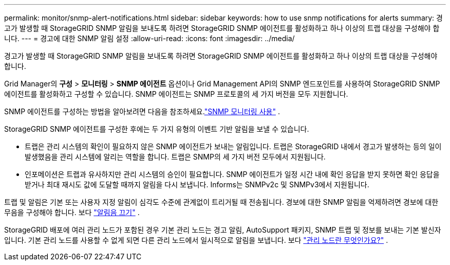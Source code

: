 ---
permalink: monitor/snmp-alert-notifications.html 
sidebar: sidebar 
keywords: how to use snmp notifications for alerts 
summary: 경고가 발생할 때 StorageGRID SNMP 알림을 보내도록 하려면 StorageGRID SNMP 에이전트를 활성화하고 하나 이상의 트랩 대상을 구성해야 합니다. 
---
= 경고에 대한 SNMP 알림 설정
:allow-uri-read: 
:icons: font
:imagesdir: ../media/


[role="lead"]
경고가 발생할 때 StorageGRID SNMP 알림을 보내도록 하려면 StorageGRID SNMP 에이전트를 활성화하고 하나 이상의 트랩 대상을 구성해야 합니다.

Grid Manager의 *구성* > *모니터링* > *SNMP 에이전트* 옵션이나 Grid Management API의 SNMP 엔드포인트를 사용하여 StorageGRID SNMP 에이전트를 활성화하고 구성할 수 있습니다. SNMP 에이전트는 SNMP 프로토콜의 세 가지 버전을 모두 지원합니다.

SNMP 에이전트를 구성하는 방법을 알아보려면 다음을 참조하세요.link:using-snmp-monitoring.html["SNMP 모니터링 사용"] .

StorageGRID SNMP 에이전트를 구성한 후에는 두 가지 유형의 이벤트 기반 알림을 보낼 수 있습니다.

* 트랩은 관리 시스템의 확인이 필요하지 않은 SNMP 에이전트가 보내는 알림입니다.  트랩은 StorageGRID 내에서 경고가 발생하는 등의 일이 발생했음을 관리 시스템에 알리는 역할을 합니다.  트랩은 SNMP의 세 가지 버전 모두에서 지원됩니다.
* 인포메이션은 트랩과 유사하지만 관리 시스템의 승인이 필요합니다.  SNMP 에이전트가 일정 시간 내에 확인 응답을 받지 못하면 확인 응답을 받거나 최대 재시도 값에 도달할 때까지 알림을 다시 보냅니다.  Informs는 SNMPv2c 및 SNMPv3에서 지원됩니다.


트랩 및 알림은 기본 또는 사용자 지정 알림이 심각도 수준에 관계없이 트리거될 때 전송됩니다.  경보에 대한 SNMP 알림을 억제하려면 경보에 대한 무음을 구성해야 합니다. 보다 link:silencing-alert-notifications.html["알림음 끄기"] .

StorageGRID 배포에 여러 관리 노드가 포함된 경우 기본 관리 노드는 경고 알림, AutoSupport 패키지, SNMP 트랩 및 정보를 보내는 기본 발신자입니다.  기본 관리 노드를 사용할 수 없게 되면 다른 관리 노드에서 일시적으로 알림을 보냅니다. 보다 link:../primer/what-admin-node-is.html["관리 노드란 무엇인가요?"] .
